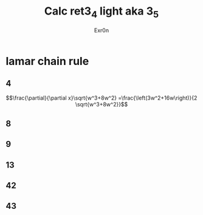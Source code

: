 #+AUTHOR: Exr0n
#+TITLE: Calc ret3_4 light aka 3_5
* lamar chain rule
** 4
   $$\frac{\partial}{\partial x}\sqrt{w^3+8w^2} =\frac{\left(3w^2+16w\right)}{2 \sqrt{w^3+8w^2}}$$
** 8
** 9
** 13
** 42
** 43

